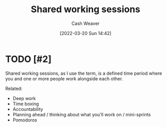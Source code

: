 :PROPERTIES:
:ID:       e5dbb7e0-0946-4bae-a9d7-b8aad9124c88
:END:
#+title: Shared working sessions
#+author: Cash Weaver
#+date: [2022-03-20 Sun 14:42]
#+filetags: :concept:

* TODO [#2]

Shared working sessions, as I use the term, is a defined time period where you and one or more people work alongside each other.

Related:

- Deep work
- Time boxing
- Accountability
- Planning ahead / thinking about what you'll work on / mini-sprints
- Pomodoros

* Anki :noexport:
:PROPERTIES:
:ANKI_DECK: Default
:END:


